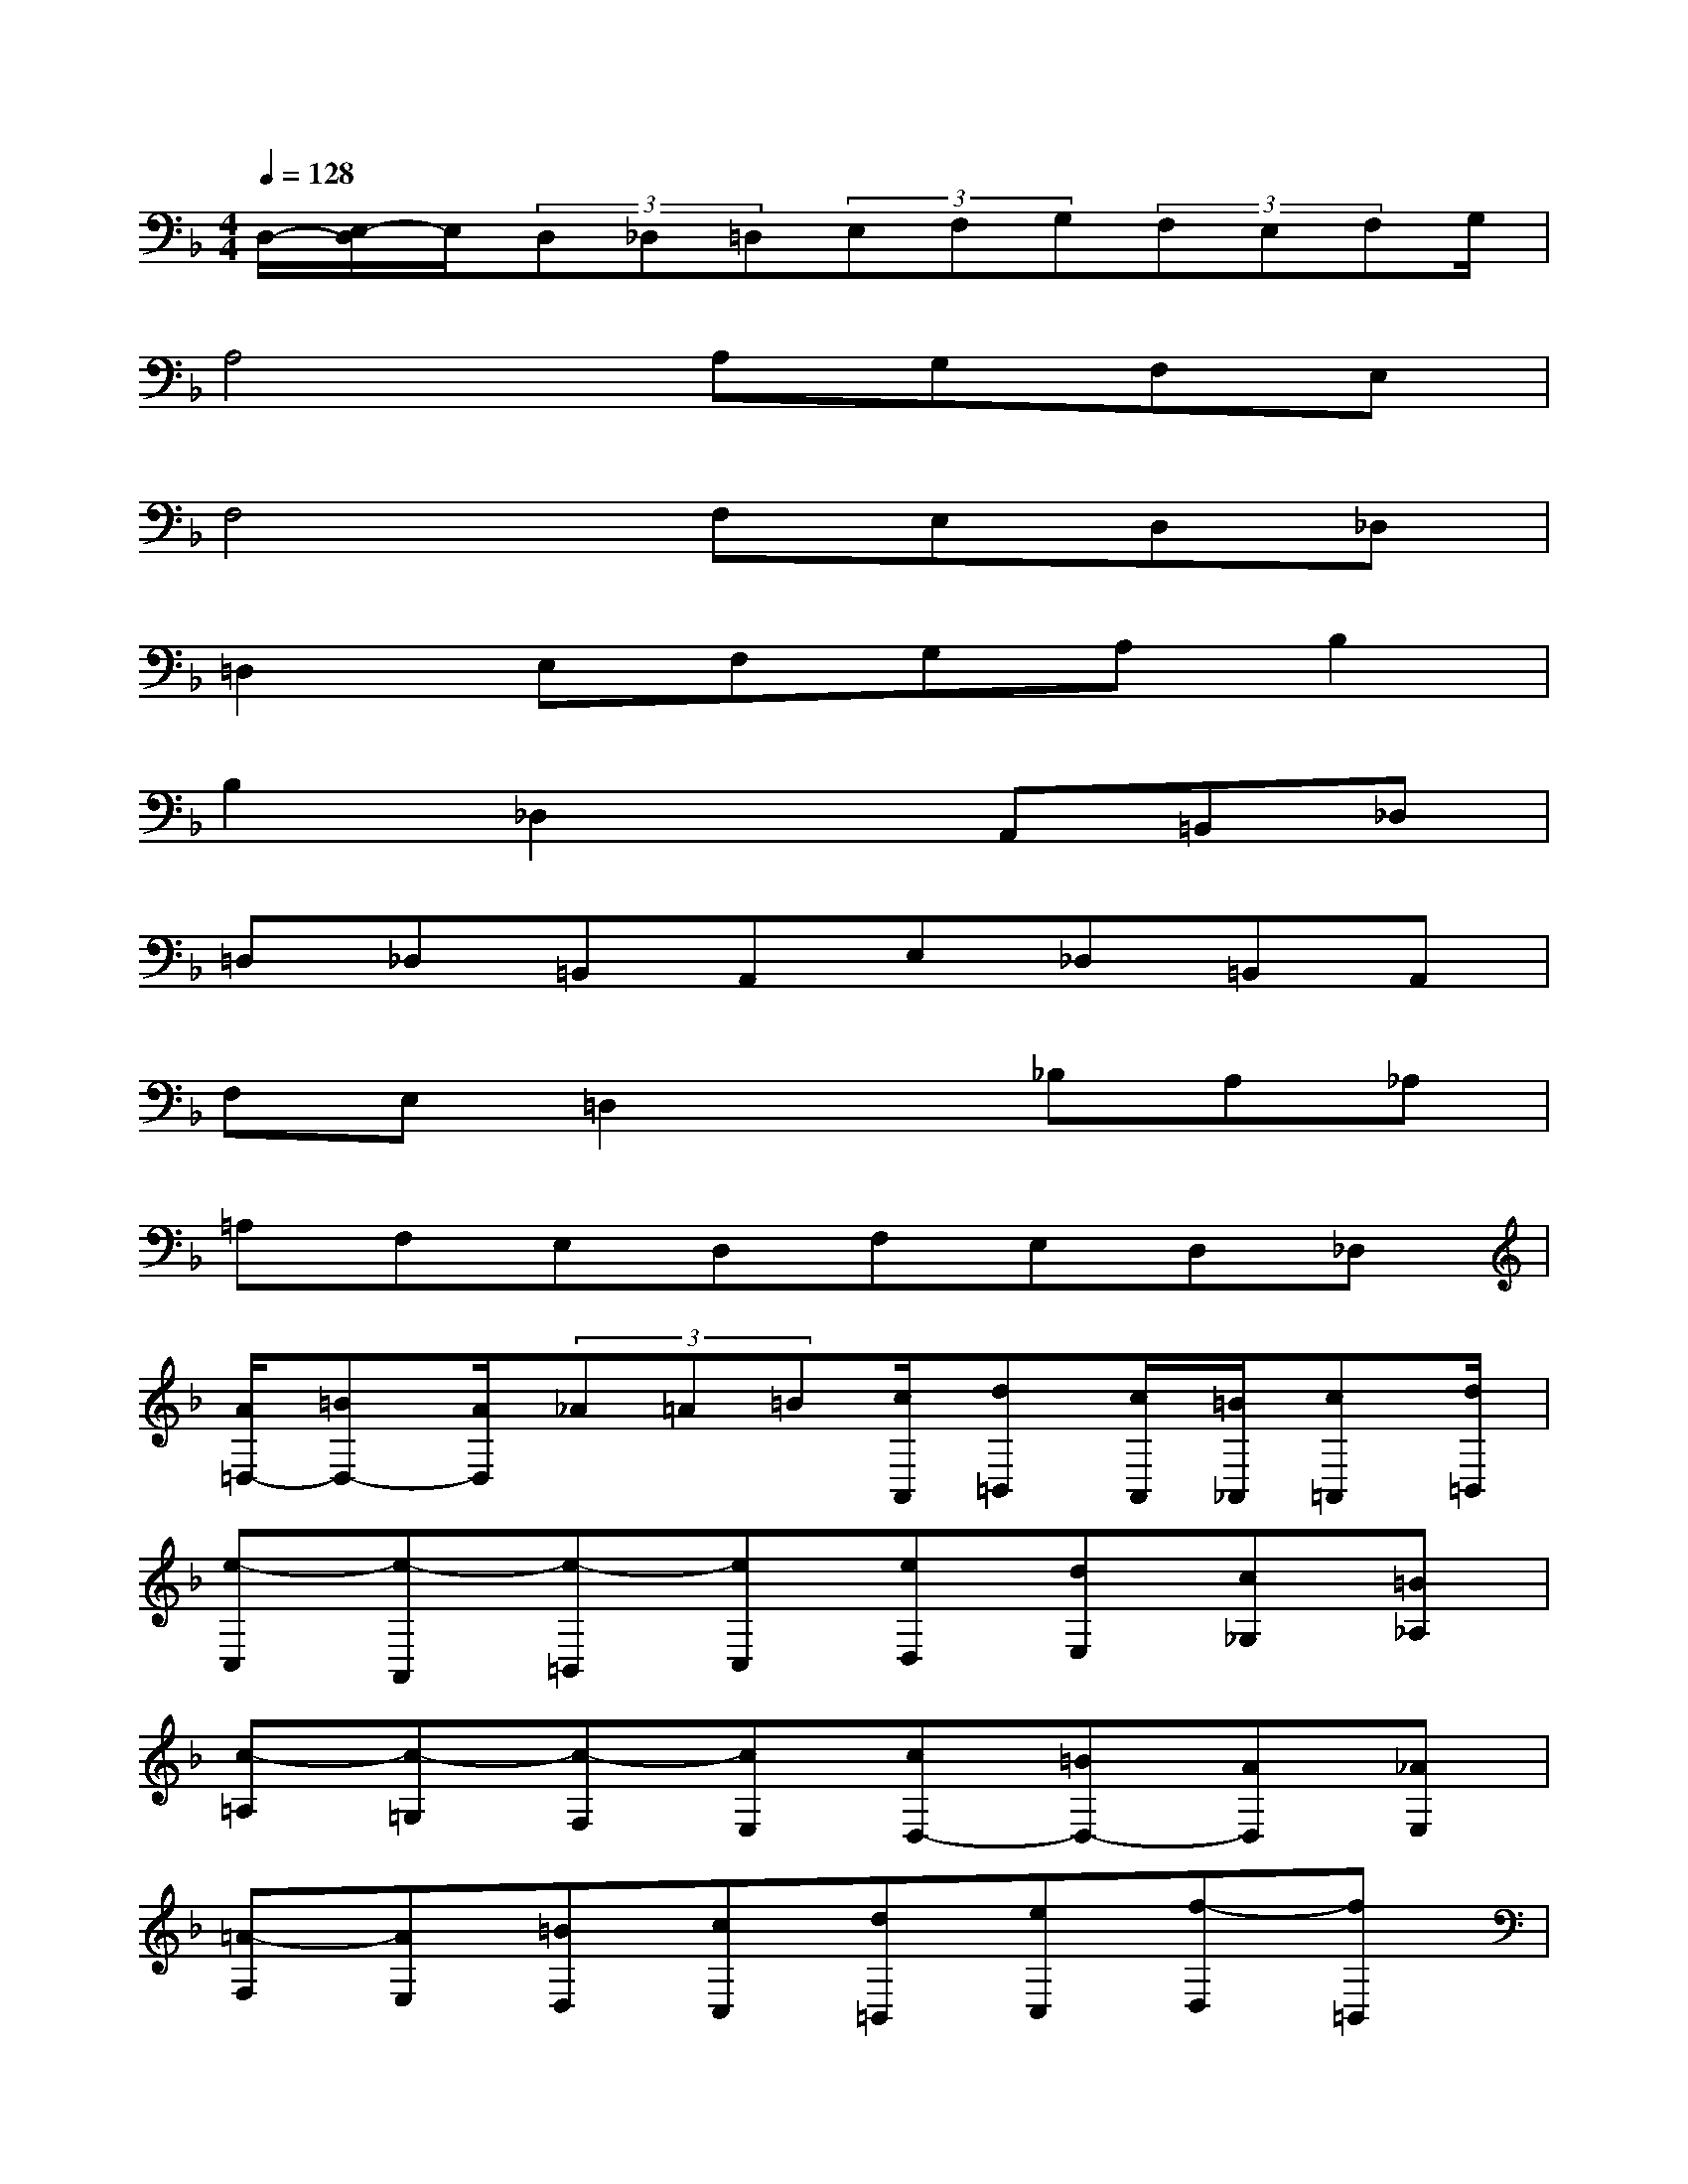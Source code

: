 X:1
T:
M:4/4
L:1/8
Q:1/4=128
K:F%1flats
V:1
D,/2-[E,/2-D,/2]E,/2(3D,_D,=D,(3E,F,G,(3F,E,F,G,/2|
A,4A,G,F,E,|
F,4F,E,D,_D,|
=D,2E,F,G,A,B,2|
B,2_D,2xA,,=B,,_D,|
=D,_D,=B,,A,,E,_D,=B,,A,,|
F,E,=D,2x_B,A,_A,|
=A,F,E,D,F,E,D,_D,|
[A/2=D,/2-][=BD,-][A/2D,/2](3_A=A=B[c/2A,,/2][d=B,,][c/2A,,/2][=B/2_A,,/2][c=A,,][d/2=B,,/2]|
[e-C,][e-A,,][e-=B,,][eC,][eD,][dE,][c_G,][=B_A,]|
[c-=A,][c-=G,][c-F,][cE,][cD,-][=BD,-][AD,][_AE,]|
[=A-F,][AE,][=BD,][cC,][d=B,,][eC,][f-D,][f=B,,]|
[f-_A,,][f=A,,][_A-=B,,][_AE,,]E,[EC,][_GD,][_AE,]|
[=A_G,,][_A=A,,][_GD,]E[=B_A,,][_A=B,,][_GE,]E|
[c=A,,][=BC,][A-D,][AE,]F,[fD,][eC,][_e=B,,]|
[=eC,-][cC,][=BF,-][AF,][dD,-][=BD,][AE,-][_AE,]